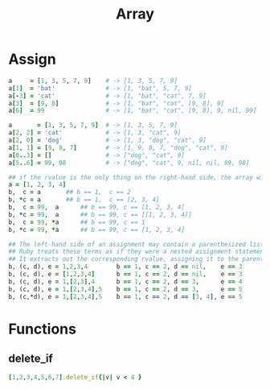 #+Title: Array
#+OPTIONS: ^:nil


* Assign
#+BEGIN_SRC ruby
a     = [1, 3, 5, 7, 9]    # -> [1, 3, 5, 7, 9]
a[1]  = 'bat'              # -> [1, "bat", 5, 7, 9]
a[-3] = 'cat'              # -> [1, "bat", "cat", 7, 9]
a[3]  = [9, 8]             # -> [1, "bat", "cat", [9, 8], 9]
a[6]  = 99                 # -> [1, "bat", "cat", [9, 8], 9, nil, 99]
#+END_SRC

#+BEGIN_SRC ruby
a       = [1, 3, 5, 7, 9]  # -> [1, 3, 5, 7, 9]
a[2, 2] = 'cat'            # -> [1, 3, "cat", 9]
a[2, 0] = 'dog'            # -> [1, 3, "dog", "cat", 9]
a[1, 1] = [9, 8, 7]        # -> [1, 9, 8, 7, "dog", "cat", 9]
a[0..3] = []               # -> ["dog", "cat", 9]
a[5..6] = 99, 98           # -> ["dog", "cat", 9, nil, nil, 99, 98]
#+END_SRC

#+BEGIN_SRC ruby
## if the rvalue is the only thing on the right-hand side, the array will be expanded automatically
a = [1, 2, 3, 4]
b,  c = a		## b == 1,  c == 2
b, *c = a		## b == 1,  c == [2, 3, 4]
b,  c = 99,  a		## b == 99, c == [1, 2, 3, 4]
b, *c = 99,  a		## b == 99, c == [[1, 2, 3, 4]]
b,  c = 99, *a		## b == 99, c == 1
b, *c = 99, *a		## b == 99, c == [1, 2, 3, 4]
#+END_SRC

#+BEGIN_SRC ruby
## The left-hand side of an assignment may contain a parenthesized list of terms.
## Ruby treats these terms as if they were a nested assignment statement.
## It extracts out the corresponding rvalue, assigning it to the parenthesized terms, before continuing with the higher-level assignment.
b, (c, d), e = 1,2,3,4        b == 1, c == 2, d == nil,    e == 3
b, (c, d), e = [1,2,3,4]      b == 1, c == 2, d == nil,    e == 3
b, (c, d), e = 1,[2,3],4      b == 1, c == 2, d == 3,      e == 4
b, (c, d), e = 1,[2,3,4],5    b == 1, c == 2, d == 3,      e == 5
b, (c,*d), e = 1,[2,3,4],5    b == 1, c == 2, d == [3, 4], e == 5
#+END_SRC

* Functions
** delete_if
 #+BEGIN_SRC ruby
[1,2,3,4,5,6,7].delete_if{|v| v < 4 }
#+END_SRC
